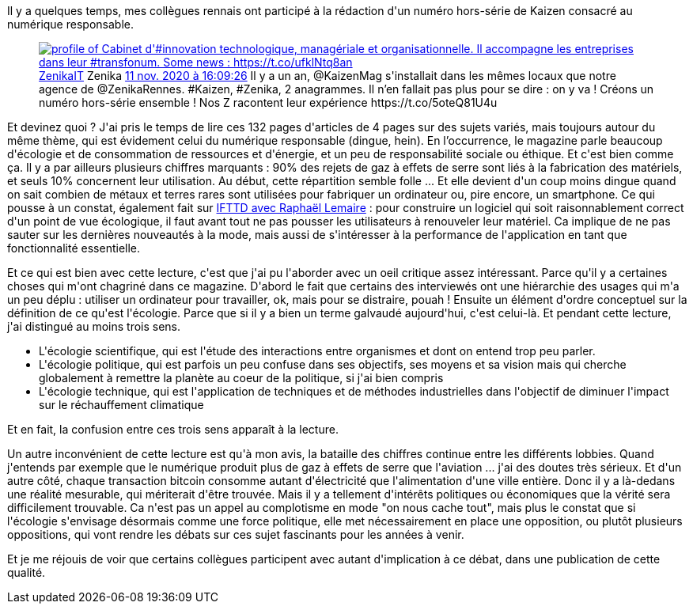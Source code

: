 :jbake-type: post
:jbake-status: published
:jbake-title: Numérique responsable
:jbake-tags: écologie,entreprise,_mois_mars,_année_2021
:jbake-date: 2021-03-14
:jbake-depth: ../../../../
:jbake-uri: wordpress/2021/03/14/numerique-responsable.adoc
:jbake-excerpt: 
:jbake-source: https://riduidel.wordpress.com/2021/03/14/numerique-responsable/
:jbake-style: wordpress

++++
<!-- wp:paragraph -->
<p>Il y a quelques temps, mes collègues rennais ont participé à la rédaction d'un numéro hors-série de Kaizen consacré au numérique responsable.</p>
<!-- /wp:paragraph -->

<!-- wp:embed {"url":"https:\/\/twitter.com\/ZenikaIT\/status\/1326542559548596224","type":"rich","providerNameSlug":"twitter","responsive":true,"className":""} -->
<figure class="wp-block-embed is-type-rich is-provider-twitter wp-block-embed-twitter"><div class="wp-block-embed__wrapper">
<div class='twitter'>
<span class="twitter_status">

	<span class="author">
	
		<a href="http://twitter.com/ZenikaIT" class="screenName"><img src="http://pbs.twimg.com/profile_images/1263116226420752385/s3JIql8x_mini.jpg" alt="profile of Cabinet d'#innovation technologique, managériale et organisationnelle. Il accompagne les entreprises dans leur #transfonum. Some news : https://t.co/ufklNtq8an"/>ZenikaIT</a>
		<span class="name">Zenika</span>
		
	</span>
	
	<a href="https://twitter.com/ZenikaIT/status/1 326 542 559 548 596 224" class="date">11 nov. 2020 à 16:09:26</a>

	<span class="content">
	
	<span class="text">Il y a un an, @KaizenMag s'installait dans les mêmes locaux que notre agence de @ZenikaRennes. #Kaizen, #Zenika, 2 anagrammes. Il n’en fallait pas plus pour se dire : on y va ! Créons un numéro hors-série ensemble ! Nos Z racontent leur expérience   https://t.co/5oteQ81U4u</span>
	
	<span class="medias">
	</span>
	
	</span>
	
	
	<span class="twitter_status_end"/>
</span>
</div>
</div></figure>
<!-- /wp:embed -->

<!-- wp:paragraph -->
<p>Et devinez quoi ? J'ai pris le temps de lire ces 132 pages d'articles de 4 pages sur des sujets variés, mais toujours autour du même thème, qui est évidement celui du numérique responsable (dingue, hein). En l’occurrence, le magazine parle beaucoup d'écologie et de consommation de ressources et d'énergie, et un peu de responsabilité sociale ou éthique. Et c'est bien comme ça. Il y a par ailleurs plusieurs chiffres marquants : 90% des rejets de gaz à effets de serre sont liés à la fabrication des matériels, et seuls 10% concernent leur utilisation. Au début, cette répartition semble folle ... Et elle devient d'un coup moins dingue quand on sait combien de métaux et terres rares sont utilisées pour fabriquer un ordinateur ou, pire encore, un smartphone. Ce qui pousse à un constat, également fait sur <a href="https://ifttd.io/coder-au-vert/">IFTTD avec Raphaël Lemaire</a> : pour construire un logiciel qui soit raisonnablement correct d'un point de vue écologique, il faut avant tout ne pas pousser les utilisateurs à renouveler leur matériel. Ca implique de ne pas sauter sur les dernières nouveautés à la mode, mais aussi de s'intéresser à la performance de l'application en tant que fonctionnalité essentielle.</p>
<!-- /wp:paragraph -->

<!-- wp:paragraph -->
<p>Et ce qui est bien avec cette lecture, c'est que j'ai pu l'aborder avec un oeil critique assez intéressant. Parce qu'il y a certaines choses qui m'ont chagriné dans ce magazine. D'abord le fait que certains des interviewés ont une hiérarchie des usages qui m'a un peu déplu : utiliser un ordinateur pour travailler, ok, mais pour se distraire, pouah ! Ensuite un élément d'ordre conceptuel sur la définition de ce qu'est l'écologie. Parce que si il y a bien un terme galvaudé aujourd'hui, c'est celui-là. Et pendant cette lecture, j'ai distingué au moins trois sens.</p>
<!-- /wp:paragraph -->

<!-- wp:list -->
<ul><li>L'écologie scientifique, qui est l'étude des interactions entre organismes et dont on entend trop peu parler.</li><li>L'écologie politique, qui est parfois un peu confuse dans ses objectifs, ses moyens et sa vision mais qui cherche globalement à remettre la planète au coeur de la politique, si j'ai bien compris</li><li>L'écologie technique, qui est l'application de techniques et de méthodes industrielles dans l'objectif de diminuer l'impact sur le réchauffement climatique</li></ul>
<!-- /wp:list -->

<!-- wp:paragraph -->
<p>Et en fait, la confusion entre ces trois sens apparaît à la lecture.</p>
<!-- /wp:paragraph -->

<!-- wp:paragraph -->
<p>Un autre inconvénient de cette lecture est qu'à mon avis, la bataille des chiffres continue entre les différents lobbies. Quand j'entends par exemple que le numérique produit plus de gaz à effets de serre que l'aviation ... j'ai des doutes très sérieux. Et d'un autre côté, chaque transaction bitcoin consomme autant d'électricité que l'alimentation d'une ville entière. Donc il y a là-dedans une réalité mesurable, qui mériterait d'être trouvée. Mais il y a tellement d'intérêts politiques ou économiques que la vérité sera difficilement trouvable. Ca n'est pas un appel au complotisme en mode "on nous cache tout", mais plus le constat que si l'écologie s'envisage désormais comme une force politique, elle met nécessairement en place une opposition, ou plutôt plusieurs oppositions, qui vont rendre les débats sur ces sujet fascinants pour les années à venir.</p>
<!-- /wp:paragraph -->

<!-- wp:paragraph -->
<p>Et je me réjouis de voir que certains collègues participent avec autant d'implication à ce débat, dans une publication de cette qualité.</p>
<!-- /wp:paragraph -->
++++